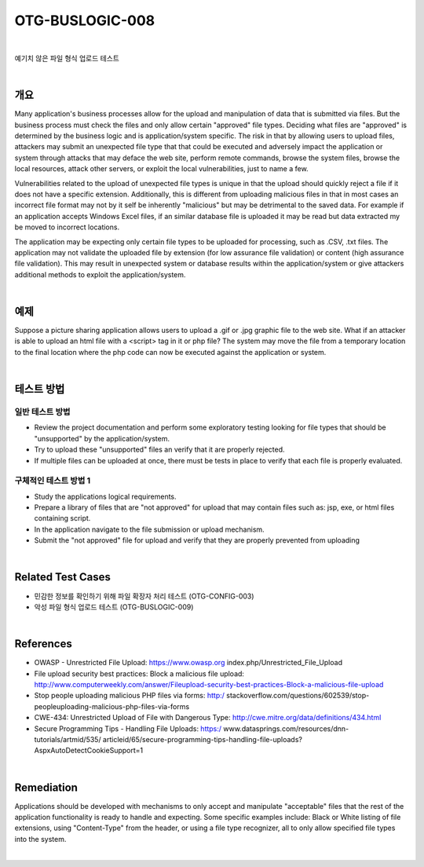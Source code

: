 ============================================================================================
OTG-BUSLOGIC-008
============================================================================================

|

예기치 않은 파일 형식 업로드 테스트

|

개요
============================================================================================

Many application's business processes allow for the upload and manipulation of data that is submitted via files. But the business process must check the files and only allow certain "approved" file types. Deciding what files are "approved" is determined by the business logic and is application/system specific. The risk in that by allowing users to upload files, attackers may submit an unexpected file type that that could be executed and adversely impact the application or system through attacks that may deface the web site, perform remote commands, browse the system files, browse the local resources, attack other servers, or exploit the local vulnerabilities, just to name a few. 

Vulnerabilities related to the upload of unexpected file types is unique in that the upload should quickly reject a file if it does not have a specific extension. Additionally, this is different from uploading malicious files in that in most cases an incorrect file format may not by it self be inherently "malicious" but may be detrimental to the saved data. For example if an application accepts Windows Excel files, if an similar database file is uploaded it may be read but data extracted my be moved to incorrect locations. 

The application may be expecting only certain file types to be uploaded for processing, such as .CSV, .txt files. The application may not validate the uploaded file by extension (for low assurance file validation) or content (high assurance file validation). This may result in unexpected system or database results within the application/system or give attackers additional methods to exploit the application/system. 

|

예제
============================================================================================

Suppose a picture sharing application allows users to upload a .gif or .jpg graphic file to the web site. What if an attacker is able to upload an html file with a <script> tag in it or php file? The system may move the file from a temporary location to the final location where the php code can now be executed against the application or system. 

|

테스트 방법
============================================================================================

일반 테스트 방법
-----------------------------------------------------------------------------------------

- Review the project documentation and perform some exploratory testing looking for file types that should be "unsupported" by the application/system. 
- Try to upload these "unsupported" files an verify that it are properly rejected. 
- If multiple files can be uploaded at once, there must be tests in place to verify that each file is properly evaluated. 


구체적인 테스트 방법 1 
-----------------------------------------------------------------------------------------

- Study the applications logical requirements. 
- Prepare a library of files that are "not approved" for upload that may contain files such as: jsp, exe, or html files containing script. 
- In the application navigate to the file submission or upload mechanism. 
- Submit the "not approved" file for upload and verify that they are properly prevented from uploading 

|

Related Test Cases 
============================================================================================

- 민감한 정보를 확인하기 위해 파일 확장자 처리 테스트 (OTG-CONFIG-003) 
- 악성 파일 형식 업로드 테스트 (OTG-BUSLOGIC-009) 

|

References 
============================================================================================

- OWASP - Unrestricted File Upload: https://www.owasp.org index.php/Unrestricted_File_Upload 
- File upload security best practices: Block a malicious file upload: http://www.computerweekly.com/answer/Fileupload-security-best-practices-Block-a-malicious-file-upload 
- Stop people uploading malicious PHP files via forms: http:/ stackoverflow.com/questions/602539/stop-peopleuploading-malicious-php-files-via-forms 
- CWE-434: Unrestricted Upload of File with Dangerous Type: http://cwe.mitre.org/data/definitions/434.html 
- Secure Programming Tips - Handling File Uploads: https:/ www.datasprings.com/resources/dnn-tutorials/artmid/535/ articleid/65/secure-programming-tips-handling-file-uploads? AspxAutoDetectCookieSupport=1 

|

Remediation 
============================================================================================

Applications should be developed with mechanisms to only accept and manipulate "acceptable" files that the rest of the application functionality is ready to handle and expecting. Some specific examples include: Black or White listing of file extensions, using "Content-Type" from the header, or using a file type recognizer, all to only allow specified file types into the system. 

|
